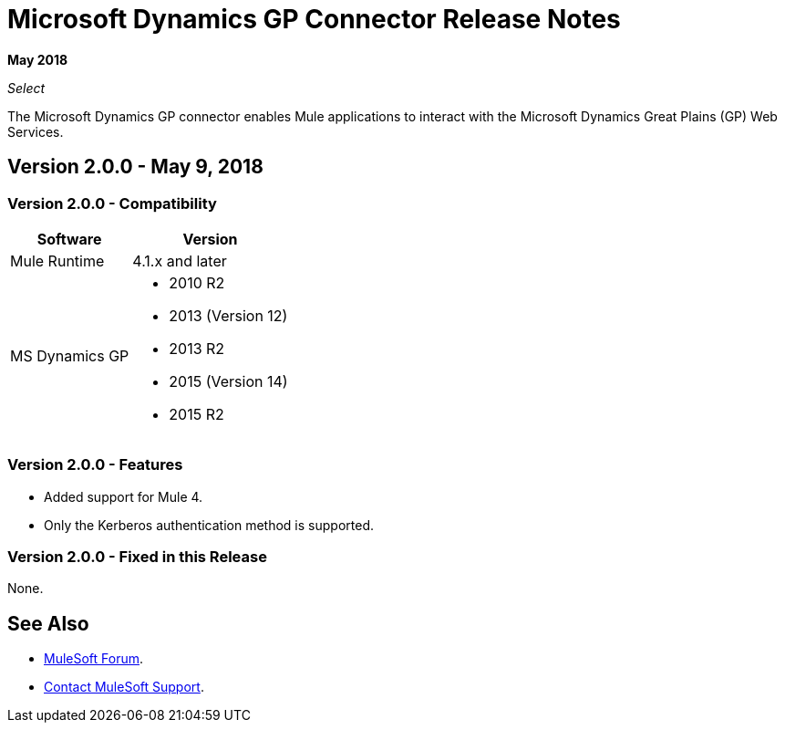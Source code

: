 = Microsoft Dynamics GP Connector Release Notes

*May 2018*

_Select_

The Microsoft Dynamics GP connector enables Mule applications to interact with the Microsoft Dynamics Great Plains (GP) Web Services.

== Version 2.0.0 - May 9, 2018

=== Version 2.0.0 - Compatibility

[%header%autowidth.spread]
|===
|Software |Version
|Mule Runtime |4.1.x and later
|MS Dynamics GP 
a| * 2010 R2
* 2013 (Version 12)
* 2013 R2
* 2015 (Version 14)
* 2015 R2
|===

=== Version 2.0.0 - Features

* Added support for Mule 4.
* Only the Kerberos authentication method is supported.

=== Version 2.0.0 - Fixed in this Release

None.

== See Also

* https://forums.mulesoft.com[MuleSoft Forum].
* https://support.mulesoft.com[Contact MuleSoft Support].
